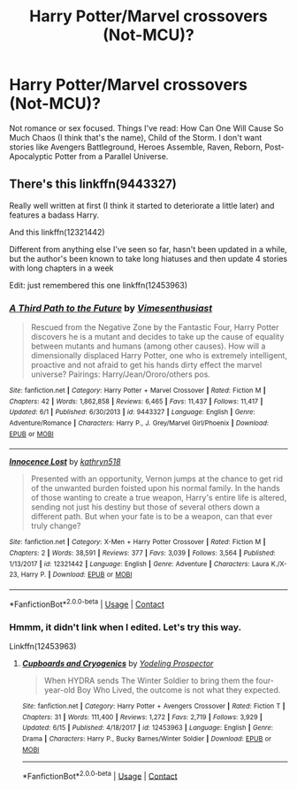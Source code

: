 #+TITLE: Harry Potter/Marvel crossovers (Not-MCU)?

* Harry Potter/Marvel crossovers (Not-MCU)?
:PROPERTIES:
:Author: billymaneiro
:Score: 4
:DateUnix: 1600385684.0
:DateShort: 2020-Sep-18
:FlairText: Request
:END:
Not romance or sex focused. Things I've read: How Can One Will Cause So Much Chaos (I think that's the name), Child of the Storm. I don't want stories like Avengers Battleground, Heroes Assemble, Raven, Reborn, Post-Apocalyptic Potter from a Parallel Universe.


** There's this linkffn(9443327)

Really well written at first (I think it started to deteriorate a little later) and features a badass Harry.

And this linkffn(12321442)

Different from anything else I've seen so far, hasn't been updated in a while, but the author's been known to take long hiatuses and then update 4 stories with long chapters in a week

Edit: just remembered this one linkffn(12453963)
:PROPERTIES:
:Author: Kaedon-Bolas
:Score: 3
:DateUnix: 1600386315.0
:DateShort: 2020-Sep-18
:END:

*** [[https://www.fanfiction.net/s/9443327/1/][*/A Third Path to the Future/*]] by [[https://www.fanfiction.net/u/4785338/Vimesenthusiast][/Vimesenthusiast/]]

#+begin_quote
  Rescued from the Negative Zone by the Fantastic Four, Harry Potter discovers he is a mutant and decides to take up the cause of equality between mutants and humans (among other causes). How will a dimensionally displaced Harry Potter, one who is extremely intelligent, proactive and not afraid to get his hands dirty effect the marvel universe? Pairings: Harry/Jean/Ororo/others pos.
#+end_quote

^{/Site/:} ^{fanfiction.net} ^{*|*} ^{/Category/:} ^{Harry} ^{Potter} ^{+} ^{Marvel} ^{Crossover} ^{*|*} ^{/Rated/:} ^{Fiction} ^{M} ^{*|*} ^{/Chapters/:} ^{42} ^{*|*} ^{/Words/:} ^{1,862,858} ^{*|*} ^{/Reviews/:} ^{6,465} ^{*|*} ^{/Favs/:} ^{11,437} ^{*|*} ^{/Follows/:} ^{11,417} ^{*|*} ^{/Updated/:} ^{6/1} ^{*|*} ^{/Published/:} ^{6/30/2013} ^{*|*} ^{/id/:} ^{9443327} ^{*|*} ^{/Language/:} ^{English} ^{*|*} ^{/Genre/:} ^{Adventure/Romance} ^{*|*} ^{/Characters/:} ^{Harry} ^{P.,} ^{J.} ^{Grey/Marvel} ^{Girl/Phoenix} ^{*|*} ^{/Download/:} ^{[[http://www.ff2ebook.com/old/ffn-bot/index.php?id=9443327&source=ff&filetype=epub][EPUB]]} ^{or} ^{[[http://www.ff2ebook.com/old/ffn-bot/index.php?id=9443327&source=ff&filetype=mobi][MOBI]]}

--------------

[[https://www.fanfiction.net/s/12321442/1/][*/Innocence Lost/*]] by [[https://www.fanfiction.net/u/4404355/kathryn518][/kathryn518/]]

#+begin_quote
  Presented with an opportunity, Vernon jumps at the chance to get rid of the unwanted burden foisted upon his normal family. In the hands of those wanting to create a true weapon, Harry's entire life is altered, sending not just his destiny but those of several others down a different path. But when your fate is to be a weapon, can that ever truly change?
#+end_quote

^{/Site/:} ^{fanfiction.net} ^{*|*} ^{/Category/:} ^{X-Men} ^{+} ^{Harry} ^{Potter} ^{Crossover} ^{*|*} ^{/Rated/:} ^{Fiction} ^{M} ^{*|*} ^{/Chapters/:} ^{2} ^{*|*} ^{/Words/:} ^{38,591} ^{*|*} ^{/Reviews/:} ^{377} ^{*|*} ^{/Favs/:} ^{3,039} ^{*|*} ^{/Follows/:} ^{3,564} ^{*|*} ^{/Published/:} ^{1/13/2017} ^{*|*} ^{/id/:} ^{12321442} ^{*|*} ^{/Language/:} ^{English} ^{*|*} ^{/Genre/:} ^{Adventure} ^{*|*} ^{/Characters/:} ^{Laura} ^{K./X-23,} ^{Harry} ^{P.} ^{*|*} ^{/Download/:} ^{[[http://www.ff2ebook.com/old/ffn-bot/index.php?id=12321442&source=ff&filetype=epub][EPUB]]} ^{or} ^{[[http://www.ff2ebook.com/old/ffn-bot/index.php?id=12321442&source=ff&filetype=mobi][MOBI]]}

--------------

*FanfictionBot*^{2.0.0-beta} | [[https://github.com/FanfictionBot/reddit-ffn-bot/wiki/Usage][Usage]] | [[https://www.reddit.com/message/compose?to=tusing][Contact]]
:PROPERTIES:
:Author: FanfictionBot
:Score: 1
:DateUnix: 1600386337.0
:DateShort: 2020-Sep-18
:END:


*** Hmmm, it didn't link when I edited. Let's try this way.

Linkffn(12453963)
:PROPERTIES:
:Author: Kaedon-Bolas
:Score: 1
:DateUnix: 1600473475.0
:DateShort: 2020-Sep-19
:END:

**** [[https://www.fanfiction.net/s/12453963/1/][*/Cupboards and Cryogenics/*]] by [[https://www.fanfiction.net/u/3586635/Yodeling-Prospector][/Yodeling Prospector/]]

#+begin_quote
  When HYDRA sends The Winter Soldier to bring them the four-year-old Boy Who Lived, the outcome is not what they expected.
#+end_quote

^{/Site/:} ^{fanfiction.net} ^{*|*} ^{/Category/:} ^{Harry} ^{Potter} ^{+} ^{Avengers} ^{Crossover} ^{*|*} ^{/Rated/:} ^{Fiction} ^{T} ^{*|*} ^{/Chapters/:} ^{31} ^{*|*} ^{/Words/:} ^{111,400} ^{*|*} ^{/Reviews/:} ^{1,272} ^{*|*} ^{/Favs/:} ^{2,719} ^{*|*} ^{/Follows/:} ^{3,929} ^{*|*} ^{/Updated/:} ^{6/15} ^{*|*} ^{/Published/:} ^{4/18/2017} ^{*|*} ^{/id/:} ^{12453963} ^{*|*} ^{/Language/:} ^{English} ^{*|*} ^{/Genre/:} ^{Drama} ^{*|*} ^{/Characters/:} ^{Harry} ^{P.,} ^{Bucky} ^{Barnes/Winter} ^{Soldier} ^{*|*} ^{/Download/:} ^{[[http://www.ff2ebook.com/old/ffn-bot/index.php?id=12453963&source=ff&filetype=epub][EPUB]]} ^{or} ^{[[http://www.ff2ebook.com/old/ffn-bot/index.php?id=12453963&source=ff&filetype=mobi][MOBI]]}

--------------

*FanfictionBot*^{2.0.0-beta} | [[https://github.com/FanfictionBot/reddit-ffn-bot/wiki/Usage][Usage]] | [[https://www.reddit.com/message/compose?to=tusing][Contact]]
:PROPERTIES:
:Author: FanfictionBot
:Score: 1
:DateUnix: 1600473497.0
:DateShort: 2020-Sep-19
:END:
